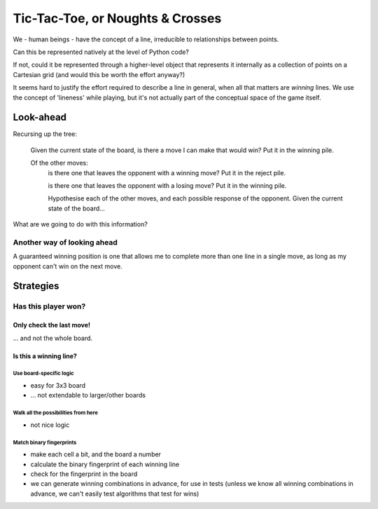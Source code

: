 =================================
Tic-Tac-Toe, or Noughts & Crosses
=================================

We - human beings - have the concept of a line, irreducible to relationships
between points.

Can this be represented natively at the level of Python code?

If not, could it be represented through a higher-level object that represents
it internally as a collection of points on a Cartesian grid (and would this be
worth the effort anyway?)

It seems hard to justify the effort required to describe a line in general,
when all that matters are *winning* lines. We use the concept of 'lineness'
while playing, but it's not actually part of the conceptual space of the game
itself.

Look-ahead
==========

Recursing up the tree:

    Given the current state of the board, is there a move I can make that would
    win? Put it in the winning pile.

    Of the other moves:
        is there one that leaves the opponent with a winning move? Put it in the
        reject pile.

        is there one that leaves the opponent with a losing move? Put it in the
        winning pile.

        Hypothesise each of the other moves, and each possible response of the
        opponent. Given the current state of the board...

What are we going to do with this information?

Another way of looking ahead
----------------------------

A guaranteed winning position is one that allows me to complete more than one
line in a single move, as long as my opponent can't win on the next move.

Strategies
==========

Has this player won?
--------------------

Only check the last move!
^^^^^^^^^^^^^^^^^^^^^^^^^

... and not the whole board.

Is this a winning line?
^^^^^^^^^^^^^^^^^^^^^^^

Use board-specific logic
........................

* easy for 3x3 board
* ... not extendable to larger/other boards

Walk all the possibilities from here
....................................

* not nice logic

Match binary fingerprints
.........................

* make each cell a bit, and the board a number
* calculate the binary fingerprint of each winning line
* check for the fingerprint in the board
* we can generate winning combinations in advance, for use in tests (unless we
  know all winning combinations in advance, we can't easily test algorithms
  that test for wins)
